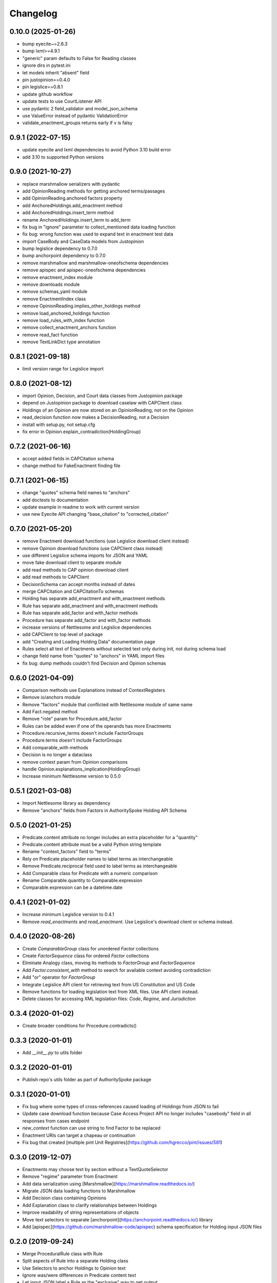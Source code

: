 Changelog
=========
0.10.0 (2025-01-26)
------------------
* bump eyecite~=2.6.3
* bump lxml>=4.9.1
* "generic" param defaults to False for Reading classes
* ignore dirs in pytest.ini
* let models inherit "absent" field
* pin justopinion==0.4.0
* pin legislice==0.8.1
* update github workflow
* update tests to use CourtListener API
* use pydantic 2 field_validator and model_json_schema
* use ValueError instead of pydantic ValidationError
* validate_enactment_groups returns early if v is falsy

0.9.1 (2022-07-15)
------------------
* update eyecite and lxml dependencies to avoid Python 3.10 build error
* add 3.10 to supported Python versions

0.9.0 (2021-10-27)
------------------
* replace marshmallow serializers with pydantic
* add OpinionReading methods for getting anchored terms/passages
* add OpinionReading.anchored factors property
* add AnchoredHoldings.add_enactment method
* add AnchoredHoldings.insert_term method
* rename AnchoredHoldings.insert_term to add_term
* fix bug in "ignore" parameter to collect_mentioned data loading function
* fix bug: wrong function was used to expand text in enactment test data
* import CaseBody and CaseData models from Justopinion
* bump legislice dependency to 0.7.0
* bump anchorpoint dependency to 0.7.0
* remove marshmallow and marshmallow-oneofschema dependencies
* remove apispec and apispec-oneofschema dependencies
* remove enactment_index module
* remove downloads module
* remove schemas_yaml module
* remove EnactmentIndex class
* remove OpinionReading.implies_other_holdings method
* remove load_anchored_holdings function
* remove load_rules_with_index function
* remove collect_enactment_anchors function
* remove read_fact function
* remove TextLinkDict type annotation

0.8.1 (2021-09-18)
------------------
* limit version range for Legislice import

0.8.0 (2021-08-12)
------------------
* import Opinion, Decision, and Court data classes from Justopinion package
* depend on Justopinion package to download caselaw with CAPClient class
* Holdings of an Opinion are now stored on an OpinionReading, not on the Opinion
* read_decision function now makes a DecisionReading, not a Decision
* install with setup.py, not setup.cfg
* fix error in Opinion.explain_contradiction(HoldingGroup)

0.7.2 (2021-06-16)
------------------
* accept added fields in CAPCitation schema
* change method for FakeEnactment finding file

0.7.1 (2021-06-15)
------------------
* change "quotes" schema field names to "anchors"
* add doctests to documentation
* update example in readme to work with current version
* use new Eyecite API changing "base_citation" to "corrected_citation"

0.7.0 (2021-05-20)
------------------
* remove Enactment download functions (use Legislice download client instead)
* remove Opinion download functions (use CAPClient class instead)
* use different Legislice schema imports for JSON and YAML
* move fake download client to separate module
* add read methods to CAP opinion download client
* add read methods to CAPClient
* DecisionSchema can accept months instead of dates
* merge CAPCitation and CAPCitationTo schemas
* Holding has separate add_enactment and with_enactment methods
* Rule has separate add_enactment and with_enactment methods
* Rule has separate add_factor and with_factor methods
* Procedure has separate add_factor and with_factor methods
* increase versions of Nettlesome and Legislice dependencies
* add CAPClient to top level of package
* add "Creating and Loading Holding Data" documentation page
* Rules select all text of Enactments without selected text only during init, not during schema load
* change field name from "quotes" to "anchors" in YAML import files
* fix bug: dump methods couldn't find Decision and Opinion schemas

0.6.0 (2021-04-09)
------------------
* Comparison methods use Explanations instead of ContextRegisters
* Remove io/anchors module
* Remove "factors" module that conflicted with Nettlesome module of same name
* Add Fact.negated method
* Remove "role" param for Procedure.add_factor
* Rules can be added even if one of the operands has more Enactments
* Procedure.recursive_terms doesn't include FactorGroups
* Procedure.terms doesn't include FactorGroups
* Add comparable_with methods
* Decision is no longer a dataclass
* remove context param from Opinion comparisons
* handle Opinion.explanations_implication(HoldingGroup)
* Increase minimum Nettlesome version to 0.5.0

0.5.1 (2021-03-08)
------------------
* Import Nettlesome library as dependency
* Remove "anchors" fields from Factors in AuthoritySpoke Holding API Schema

0.5.0 (2021-01-25)
------------------
* Predicate.content attribute no longer includes an extra placeholder for a "quantity"
* Predicate.content attribute must be a valid Python string template
* Rename "context_factors" field to "terms"
* Rely on Predicate placeholder names to label terms as interchangeable
* Remove Predicate.reciprocal field used to label terms as interchangeable
* Add Comparable class for Predicate with a numeric comparison
* Rename Comparable.quantity to Comparable.expression
* Comparable.expression can be a datetime.date

0.4.1 (2021-01-02)
------------------
* Increase minimum Legislice version to 0.4.1
* Remove `read_enactments` and `read_enactment`. Use Legislice's download client or schema instead.

0.4.0 (2020-08-26)
------------------
* Create `ComparableGroup` class for unordered `Factor` collections
* Create `FactorSequence` class for ordered `Factor` collections
* Eliminate Analogy class, moving its methods to `FactorGroup` and `FactorSequence`
* Add `Factor.consistent_with` method to search for available context avoiding contradiction
* Add "or" operator for `FactorGroup`
* Integrate Legislice API client for retrieving text from US Constitution and US Code
* Remove functions for loading legislation text from XML files. Use API client instead.
* Delete classes for accessing XML legislation files: `Code`, `Regime`, and `Jurisdiction`

0.3.4 (2020-01-02)
------------------
* Create broader conditions for Procedure.contradicts()

0.3.3 (2020-01-01)
------------------
* Add `__init__.py` to utils folder

0.3.2 (2020-01-01)
------------------
* Publish repo's utils folder as part of AuthoritySpoke package

0.3.1 (2020-01-01)
------------------
* Fix bug where some types of cross-references caused loading of Holdings from JSON to fail
* Update case download function because Case Access Project API no longer includes "casebody" field in all responses from cases endpoint
* `new_context` function can use string to find Factor to be replaced
* Enactment URIs can target a chapeau or continuation
* Fix bug that created [multiple pint Unit Registries](https://github.com/hgrecco/pint/issues/581)

0.3.0 (2019-12-07)
------------------
* Enactments may choose text by section without a TextQuoteSelector
* Remove "regime" parameter from Enactment
* Add data serialization using [Marshmallow](https://marshmallow.readthedocs.io/)
* Migrate JSON data loading functions to Marshmallow
* Add Decision class containing Opinions
* Add Explanation class to clarify relationships between Holdings
* Improve readability of string representations of objects
* Move text selectors to separate [anchorpoint](https://anchorpoint.readthedocs.io/) library
* Add [apispec](https://github.com/marshmallow-code/apispec) schema specification for Holding input JSON files

0.2.0 (2019-09-24)
------------------

* Merge ProceduralRule class with Rule
* Split aspects of Rule into a separate Holding class
* Use Selectors to anchor Holdings to Opinion text
* Ignore was/were differences in Predicate content text
* Let input JSON label a Rule as the "exclusive" way to get output
* Create addition operator for Factors, Rules, and Holdings
* Let Rule init method handle the necessary Procedure init method
* Use addition operator to add Factors as Rule inputs
* Use addition operator to add Enactments to Rules
* Create function to consolidate list of Enactments
* Add Union operator for Rules and Holdings
* Move functions for loading objects from JSON and XML to new I/O modules
* Add "explain" functions to show how generic Factors match up when a contradiction or implication exists
* Add whitespace to `__str__` methods for greater clarity

0.1.0 (2019-06-10)
------------------

* Add Regime and Jurisdiction classes to organize Enactments
* Add TextQuoteSelector class to select text from Enactments
* Change Enactment init method to use TextQuoteSelectors
